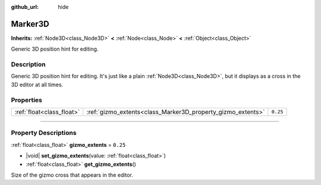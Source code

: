 :github_url: hide

.. DO NOT EDIT THIS FILE!!!
.. Generated automatically from Godot engine sources.
.. Generator: https://github.com/godotengine/godot/tree/master/doc/tools/make_rst.py.
.. XML source: https://github.com/godotengine/godot/tree/master/doc/classes/Marker3D.xml.

.. _class_Marker3D:

Marker3D
========

**Inherits:** :ref:`Node3D<class_Node3D>` **<** :ref:`Node<class_Node>` **<** :ref:`Object<class_Object>`

Generic 3D position hint for editing.

.. rst-class:: classref-introduction-group

Description
-----------

Generic 3D position hint for editing. It's just like a plain :ref:`Node3D<class_Node3D>`, but it displays as a cross in the 3D editor at all times.

.. rst-class:: classref-reftable-group

Properties
----------

.. table::
   :widths: auto

   +---------------------------+-------------------------------------------------------------+----------+
   | :ref:`float<class_float>` | :ref:`gizmo_extents<class_Marker3D_property_gizmo_extents>` | ``0.25`` |
   +---------------------------+-------------------------------------------------------------+----------+

.. rst-class:: classref-section-separator

----

.. rst-class:: classref-descriptions-group

Property Descriptions
---------------------

.. _class_Marker3D_property_gizmo_extents:

.. rst-class:: classref-property

:ref:`float<class_float>` **gizmo_extents** = ``0.25``

.. rst-class:: classref-property-setget

- |void| **set_gizmo_extents**\ (\ value\: :ref:`float<class_float>`\ )
- :ref:`float<class_float>` **get_gizmo_extents**\ (\ )

Size of the gizmo cross that appears in the editor.

.. |virtual| replace:: :abbr:`virtual (This method should typically be overridden by the user to have any effect.)`
.. |const| replace:: :abbr:`const (This method has no side effects. It doesn't modify any of the instance's member variables.)`
.. |vararg| replace:: :abbr:`vararg (This method accepts any number of arguments after the ones described here.)`
.. |constructor| replace:: :abbr:`constructor (This method is used to construct a type.)`
.. |static| replace:: :abbr:`static (This method doesn't need an instance to be called, so it can be called directly using the class name.)`
.. |operator| replace:: :abbr:`operator (This method describes a valid operator to use with this type as left-hand operand.)`
.. |bitfield| replace:: :abbr:`BitField (This value is an integer composed as a bitmask of the following flags.)`
.. |void| replace:: :abbr:`void (No return value.)`
